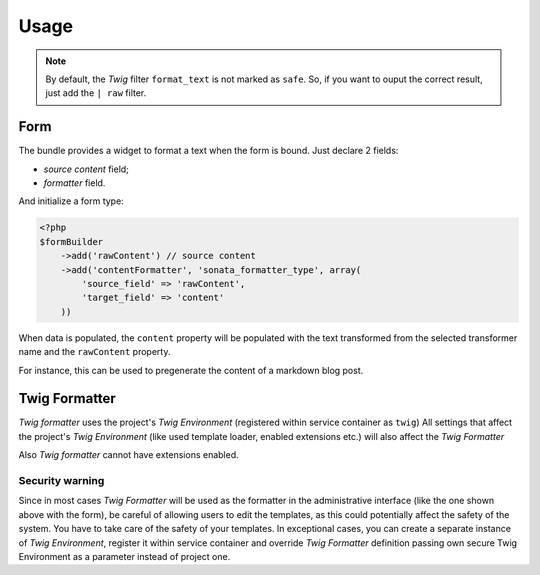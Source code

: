 .. index::
    single: Usage
    single: Example

Usage
====


.. configuration-block::

    .. code-block:: php

        <?php
        // Use the service
        $html = $this->container->get('sonata.formatter.pool')->transform('markdown', $text);

    .. code-block:: jinja

        # Template usage
        {{ my_data | format_text('markdown') }}


.. note::

    By default, the `Twig` filter ``format_text`` is not marked as ``safe``. So, if you want to ouput the correct result, just add the ``| raw`` filter.

Form
----

The bundle provides a widget to format a text when the form is bound. Just declare 2 fields:

* `source content` field;
* `formatter` field.

And initialize a form type:

.. code-block:: php

    <?php
    $formBuilder
        ->add('rawContent') // source content
        ->add('contentFormatter', 'sonata_formatter_type', array(
            'source_field' => 'rawContent',
            'target_field' => 'content'
        ))


When data is populated, the ``content`` property will be populated with the text transformed from the selected transformer name and the ``rawContent`` property.

For instance, this can be used to pregenerate the content of a markdown blog post.

Twig Formatter
--------------

`Twig formatter` uses the project's `Twig Environment` (registered within service container as ``twig``)
All settings that affect the project's `Twig Environment` (like used template loader, enabled extensions etc.) will also affect the `Twig Formatter`

Also `Twig formatter` cannot have extensions enabled.

Security warning
................

Since in most cases `Twig Formatter` will be used as the formatter in the administrative interface (like the one shown above with the form), be careful of allowing users to edit the templates, as this could potentially affect the safety of the system. You have to take care of the safety of your templates.
In exceptional cases, you can create a separate instance of `Twig Environment`, register it within service container and override `Twig Formatter` definition passing own secure Twig Environment as a parameter instead of project one.
